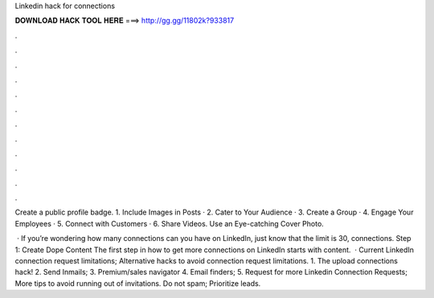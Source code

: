 Linkedin hack for connections



𝐃𝐎𝐖𝐍𝐋𝐎𝐀𝐃 𝐇𝐀𝐂𝐊 𝐓𝐎𝐎𝐋 𝐇𝐄𝐑𝐄 ===> http://gg.gg/11802k?933817



.



.



.



.



.



.



.



.



.



.



.



.

Create a public profile badge. 1. Include Images in Posts · 2. Cater to Your Audience · 3. Create a Group · 4. Engage Your Employees · 5. Connect with Customers · 6. Share Videos. Use an Eye-catching Cover Photo.

 · If you’re wondering how many connections can you have on LinkedIn, just know that the limit is 30, connections. Step 1: Create Dope Content The first step in how to get more connections on LinkedIn starts with content.  · Current LinkedIn connection request limitations; Alternative hacks to avoid connection request limitations. 1. The upload connections hack! 2. Send Inmails; 3. Premium/sales navigator 4. Email finders; 5. Request for more Linkedin Connection Requests; More tips to avoid running out of invitations. Do not spam; Prioritize leads.
